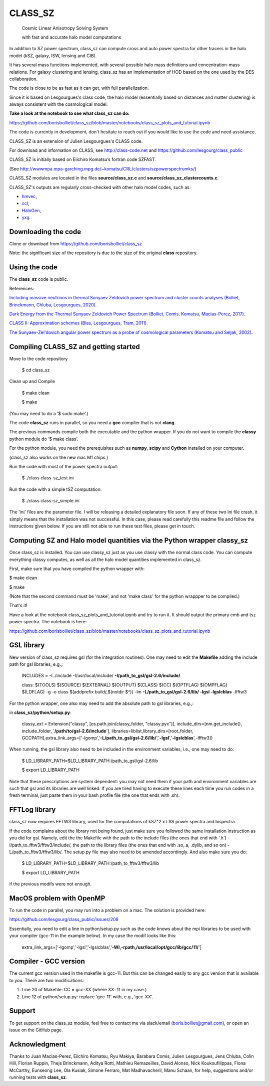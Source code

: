 ==============================================
CLASS_SZ
==============================================
 Cosmic Linear Anisotropy Solving System

 with fast and accurate halo model computations



In addition to SZ power spectrum, class_sz can compute cross and auto power spectra for other tracers
in the halo model (kSZ, galaxy, ISW, lensing and CIB).

It has several mass functions implemented, with several possible halo mass definitions and concentration-mass
relations. For galaxy clustering and lensing, class_sz has an implementation of HOD based on the one used by
the DES collaboration.

The code is close to be as fast as it can get, with full parallelization.

Since it is based on Lesgourgues's class code, the halo model (essentially based on distances and
matter clustering) is always consistent with the cosmological model.



**Take a look at the notebook to see what class_sz can do:**

https://github.com/borisbolliet/class_sz/blob/master/notebooks/class_sz_plots_and_tutorial.ipynb

The code is currently in development, don't hesitate to reach out if you would like to use the code and need assistance.

CLASS_SZ is an extension of Julien Lesgourgues's CLASS code.

For download and information on CLASS, see http://class-code.net and https://github.com/lesgourg/class_public

CLASS_SZ is initially based on Eiichiro Komatsu’s fortran code SZFAST.

(See http://wwwmpa.mpa-garching.mpg.de/~komatsu/CRL/clusters/szpowerspectrumks/)

CLASS_SZ modules are located in the files **source/class_sz.c** and **source/class_sz_clustercounts.c**.


CLASS_SZ's outputs are regularly cross-checked with other halo model codes, such as:

- `hmvec <https://github.com/simonsobs/hmvec/tree/master/hmvec>`_,

- `ccl <https://github.com/LSSTDESC/CCL>`_,

- `HaloGen <https://github.com/EmmanuelSchaan/HaloGen/tree/master>`_,

- `yxg <https://github.com/nikfilippas/yxg>`_.



Downloading the code
--------------

Clone or download from https://github.com/borisbolliet/class_sz

Note: the significant size of the repository is due to the size of the original **class** repository.


Using the code
--------------

The **class_sz** code is public.

References:

`Including massive neutrinos in thermal Sunyaev Zeldovich power spectrum and cluster counts analyses (Bolliet, Brinckmann, Chluba, Lesgourgues, 2020) <https://arxiv.org/abs/1906.10359>`_.

`Dark Energy from the Thermal Sunyaev Zeldovich Power Spectrum (Bolliet, Comis, Komatsu, Macias-Perez, 2017)
<https://arxiv.org/abs/1712.00788>`_.

`CLASS II: Approximation schemes (Blas, Lesgourgues, Tram, 2011)
<http://arxiv.org/abs/1104.2933>`_.

`The Sunyaev-Zel'dovich angular power spectrum as a probe of cosmological parameters (Komatsu and Seljak, 2002)
<https://arxiv.org/abs/astro-ph/0205468>`_.


Compiling CLASS_SZ and getting started
--------------------------------------

Move to the code repository

    $ cd class_sz

Clean up and Compile

    $ make clean

    $ make

(You may need to do a ‘$ sudo make’.)

The code **class_sz** runs in parallel, so you need a **gcc** compiler that is not **clang**.

The previous commands compile both the executable and the python wrapper.
If you do not want to compile the **classy** python module do ‘$ make class’.

For the python module, you need the prerequisites such as **numpy**, **scipy**
and **Cython** installed on your computer.

(class_sz also works on the new mac M1 chips.)

Run the code with most of the power spectra output:

    $ ./class class-sz_test.ini

Run the code with a simple tSZ computation:

    $ ./class class-sz_simple.ini


The  'ini' files are the parameter file. I will be releasing a detailed explanatory file soon.
If any of these two ini file crash, it simply means that the installation was not successful. In this case, please read carefully this readme file and follow the instructions given below. If you are still not able to run these test files, please get in touch.



Computing SZ and Halo model quantities via the Python wrapper classy_sz
------------------------------


Once class_sz is installed. You can use classy_sz just as you use classy with the normal class code.
You can compute everything classy computes, as well as all the halo model quantities implemented in class_sz.

First, make sure that you have compiled the python wrapper with:

$ make clean

$ make

(Note that the second command must be 'make', and not 'make class' for the python wrappper to be compiled.)

That's it!

Have a look at the notebook class_sz_plots_and_tutorial.ipynb and try to run it. It should output the primary cmb and tsz power spectra.
The notebook is here:

https://github.com/borisbolliet/class_sz/blob/master/notebooks/class_sz_plots_and_tutorial.ipynb



GSL library
------------------------------


New version of class_sz requires gsl (for the integration routines).
One may need to edit the **Makefile** adding the include path for gsl libraries, e.g.,:


    INCLUDES = -I../include -I/usr/local/include/ **-I/path_to_gsl/gsl-2.6/include/**

    class: $(TOOLS) $(SOURCE) $(EXTERNAL) $(OUTPUT) $(CLASS) $(CC) $(OPTFLAG) $(OMPFLAG) $(LDFLAG) -g -o class $(addprefix build/,$(notdir $^)) -lm **-L/path_to_gsl/gsl-2.6/lib/ -lgsl -lgslcblas** -lfftw3

For the python wrapper, one also may need to add the absolute path to gsl libraries, e.g.,:

in **class_sz/python/setup.py**:

    classy_ext = Extension("classy", [os.path.join(classy_folder, "classy.pyx")], include_dirs=[nm.get_include(), include_folder, '**/path/to/gsl-2.6/include**'], libraries=liblist,library_dirs=[root_folder, GCCPATH],extra_link_args=['-lgomp','**-L/path_to_gsl/gsl-2.6/lib/**','**-lgsl**','**-lgslcblas**',-lfftw3])



When running, the gsl library also need to be included in the environment variables, i.e., one may
need to do:

    $ LD_LIBRARY_PATH=$LD_LIBRARY_PATH:/path_to_gsl/gsl-2.6/lib

    $ export LD_LIBRARY_PATH

Note that these prescriptions are system dependent: you may not need them if your path and environment variables are such that gsl and its libraries are well linked.
If you are tired having to execute these lines each time you run codes in a fresh terminal, just paste them in your bash profile file (the one that ends with .sh).

FFTLog library
------------------------------

class_sz now requires FFTW3 library, used for the computations of kSZ^2 x LSS power spectra and bispectra.

If the code complains about the library not being found, just make sure you followed the same installation instruction as you did for gsl.
Namely, edit the the Makefile with the path to the include files (the ones that end with '.h') -I/path_to_fftw3/fftw3/include/, the path to the library files (the ones that end with .so,.a, .dylib, and so on) -L/path_to_fftw3/fftw3/lib/. The setup.py file may also need to be amended accordingly.
And also make sure you do:

    $ LD_LIBRARY_PATH=$LD_LIBRARY_PATH:/path_to_fftw3/fftw3/lib

    $ export LD_LIBRARY_PATH

if the previous modifs were not enough.

MacOS problem with OpenMP
------------------------------

To run the code in parallel, you may run into a problem on a mac. The solution is provided here:

https://github.com/lesgourg/class_public/issues/208

Essentially, you need to edit a line in python/setup.py such as the code knows about the mpi libraries to be used with your compiler (gcc-11 in the example below).
In my case the modif looks like this:

  extra_link_args=['-lgomp','-lgsl','-lgslcblas','**-Wl,-rpath,/usr/local/opt/gcc/lib/gcc/11/**']


Compiler - GCC version
------------------------------

The current gcc version used in the makefile is gcc-11. But this  can be changed easily to any gcc version that is available to you.
There are two modifications:

1) Line 20 of Makefile: CC = gcc-XX (where XX=11 in my case.)

2) Line 12 of python/setup.py: replace 'gcc-11' with, e.g., 'gcc-XX'.



Support
-------

To get support on the class_sz module, feel free to contact me via slack/email (boris.bolliet@gmail.com), or open an issue on the GitHub page.

Acknowledgment
-------

Thanks to  Juan Macias-Perez, Eiichiro Komatsu, Ryu Makiya, Barabara Comis, Julien Lesgourgues, Jens Chluba, Colin Hill, Florian Ruppin, Thejs Brinckmann, Aditya Rotti, Mathieu Remazeilles, David Alonso, Nick Koukoufilippas, Fiona McCarthy, Eunseong Lee, Ola Kusiak, Simone Ferraro, Mat Madhavacheril, Manu Schaan, for help, suggestions and/or running tests with **class_sz**.
